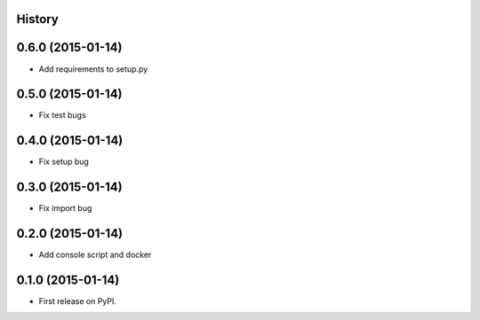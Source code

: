 .. :changelog:

History
-------

0.6.0 (2015-01-14)
---------------------

* Add requirements to setup.py


0.5.0 (2015-01-14)
---------------------

* Fix test bugs

0.4.0 (2015-01-14)
---------------------

* Fix setup bug 


0.3.0 (2015-01-14)
---------------------

* Fix import bug


0.2.0 (2015-01-14)
---------------------

* Add console script and docker


0.1.0 (2015-01-14)
---------------------

* First release on PyPI.
